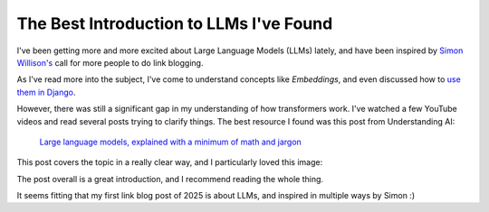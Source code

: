 .. post:: Jan 1, 2025
   :tags: llm, transformers
   :category: link-blog

The Best Introduction to LLMs I've Found
========================================

I've been getting more and more excited about Large Language Models (LLMs) lately,
and have been inspired by `Simon Willison's <https://simonwillison.net/2024/Dec/22/link-blog/>`_ call for more people to do link blogging.

As I've read more into the subject, I've come to understand concepts like *Embeddings*,
and even discussed how to `use them in Django <https://www.ethicalads.io/blog/2024/04/using-embeddings-in-production-with-postgres-django-for-niche-ad-targeting/>`_.

However, there was still a significant gap in my understanding of how transformers work.
I've watched a few YouTube videos and read several posts trying to clarify things.
The best resource I found was this post from Understanding AI:

   `Large language models, explained with a minimum of math and jargon <https://www.understandingai.org/p/large-language-models-explained-with>`_

This post covers the topic in a really clear way,
and I particularly loved this image:

.. image:: /_static/img/transformers.png
   :alt: Understanding AI's explanation of Large Language Models
   :width: 80%
   :align: center
   :target: https://www.understandingai.org/i/135476638/transforming-word-vectors-into-word-predictions

The post overall is a great introduction,
and I recommend reading the whole thing.

It seems fitting that my first link blog post of 2025 is about LLMs,
and inspired in multiple ways by Simon :)